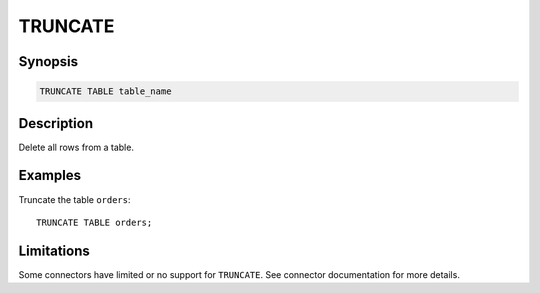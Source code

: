 ========
TRUNCATE
========

Synopsis
--------

.. code-block:: none

    TRUNCATE TABLE table_name

Description
-----------

Delete all rows from a table.

Examples
--------

Truncate the table ``orders``::

    TRUNCATE TABLE orders;

Limitations
-----------

Some connectors have limited or no support for ``TRUNCATE``.
See connector documentation for more details.
